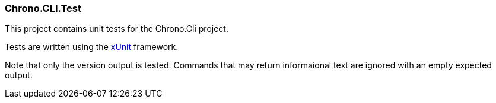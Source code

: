 === Chrono.CLI.Test

This project contains unit tests for the Chrono.Cli project.


Tests are written using the https://xunit.net/[xUnit] framework.

Note that only the version output is tested. Commands that may return informaional text are ignored with an empty expected output.